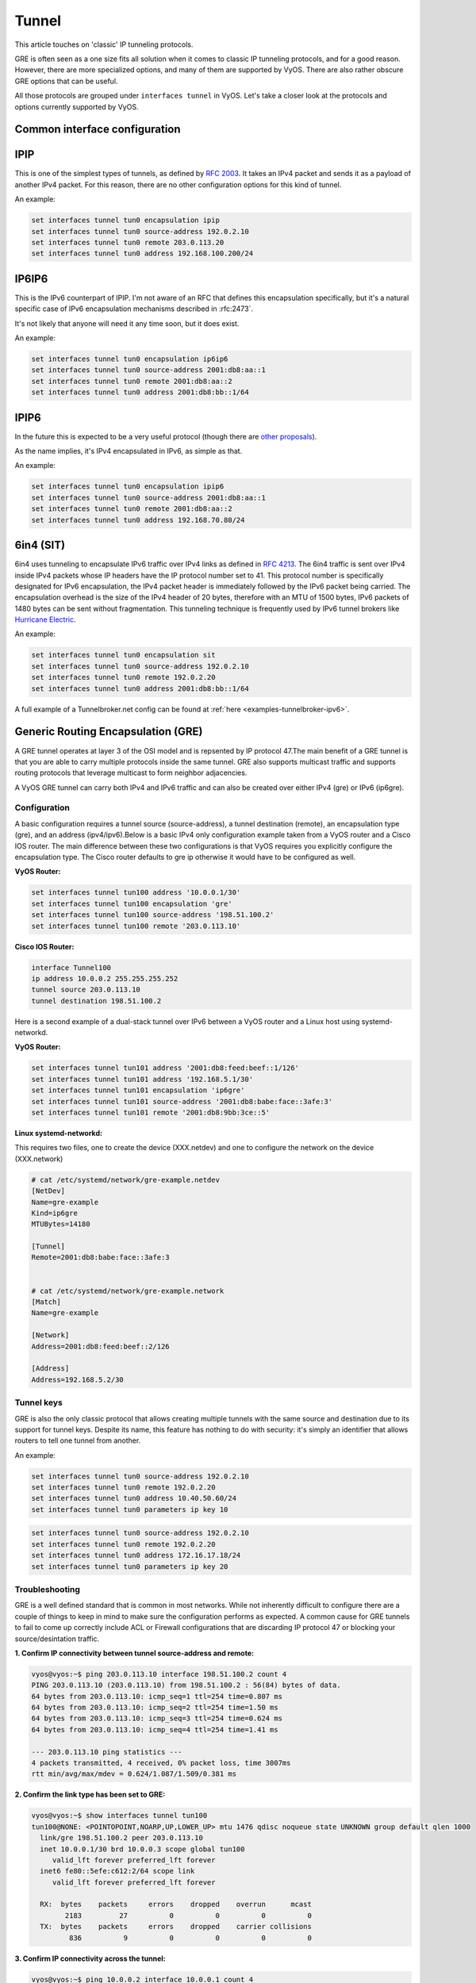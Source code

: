 .. _tunnel-interface:

Tunnel
======

This article touches on 'classic' IP tunneling protocols.

GRE is often seen as a one size fits all solution when it comes to classic IP
tunneling protocols, and for a good reason. However, there are more specialized
options, and many of them are supported by VyOS. There are also rather obscure
GRE options that can be useful.

All those protocols are grouped under ``interfaces tunnel`` in VyOS. Let's take
a closer look at the protocols and options currently supported by VyOS.

Common interface configuration
------------------------------

.. cmdinclude:: /_include/interface-common-without-dhcp.txt
   :var0: tunnel
   :var1: tun0

IPIP
----

This is one of the simplest types of tunnels, as defined by :rfc:`2003`.
It takes an IPv4 packet and sends it as a payload of another IPv4 packet. For
this reason, there are no other configuration options for this kind of tunnel.

An example:

.. code-block:: none

  set interfaces tunnel tun0 encapsulation ipip
  set interfaces tunnel tun0 source-address 192.0.2.10
  set interfaces tunnel tun0 remote 203.0.113.20
  set interfaces tunnel tun0 address 192.168.100.200/24

IP6IP6
------

This is the IPv6 counterpart of IPIP. I'm not aware of an RFC that defines this
encapsulation specifically, but it's a natural specific case of IPv6
encapsulation mechanisms described in :rfc:2473`.

It's not likely that anyone will need it any time soon, but it does exist.

An example:

.. code-block:: none

  set interfaces tunnel tun0 encapsulation ip6ip6
  set interfaces tunnel tun0 source-address 2001:db8:aa::1
  set interfaces tunnel tun0 remote 2001:db8:aa::2
  set interfaces tunnel tun0 address 2001:db8:bb::1/64

IPIP6
-----

In the future this is expected to be a very useful protocol (though there are
`other proposals`_).

As the name implies, it's IPv4 encapsulated in IPv6, as simple as that.

An example:

.. code-block:: none

  set interfaces tunnel tun0 encapsulation ipip6
  set interfaces tunnel tun0 source-address 2001:db8:aa::1
  set interfaces tunnel tun0 remote 2001:db8:aa::2
  set interfaces tunnel tun0 address 192.168.70.80/24

6in4 (SIT)
----------

6in4 uses tunneling to encapsulate IPv6 traffic over IPv4 links as defined in
:rfc:`4213`. The 6in4 traffic is sent over IPv4 inside IPv4 packets whose IP
headers have the IP protocol number set to 41. This protocol number is
specifically designated for IPv6 encapsulation, the IPv4 packet header is
immediately followed by the IPv6 packet being carried. The encapsulation
overhead is the size of the IPv4 header of 20 bytes, therefore with an MTU of
1500 bytes, IPv6 packets of 1480 bytes can be sent without fragmentation. This
tunneling technique is frequently used by IPv6 tunnel brokers like `Hurricane
Electric`_.

An example:

.. code-block:: none

  set interfaces tunnel tun0 encapsulation sit
  set interfaces tunnel tun0 source-address 192.0.2.10
  set interfaces tunnel tun0 remote 192.0.2.20
  set interfaces tunnel tun0 address 2001:db8:bb::1/64

A full example of a Tunnelbroker.net config can be found at
:ref:`here <examples-tunnelbroker-ipv6>`.

Generic Routing Encapsulation (GRE)
-----------------------------------

A GRE tunnel operates at layer 3 of the OSI model and is repsented by IP
protocol 47.The main benefit of a GRE tunnel is that you are able to carry
multiple protocols inside the same tunnel. GRE also supports multicast traffic
and supports routing protocols that leverage multicast to form neighbor
adjacencies.

A VyOS GRE tunnel can carry both IPv4 and IPv6 traffic and can also be created
over either IPv4 (gre) or IPv6 (ip6gre).


Configuration
^^^^^^^^^^^^^

A basic configuration requires a tunnel source (source-address), a tunnel destination
(remote), an encapsulation type (gre), and an address (ipv4/ipv6).Below is a
basic IPv4 only configuration example taken from a VyOS router and a Cisco IOS
router. The main difference between these two configurations is that VyOS
requires you explicitly configure the encapsulation type. The Cisco router
defaults to gre ip otherwise it would have to be configured as well.

**VyOS Router:**

.. code-block:: none

  set interfaces tunnel tun100 address '10.0.0.1/30'
  set interfaces tunnel tun100 encapsulation 'gre'
  set interfaces tunnel tun100 source-address '198.51.100.2'
  set interfaces tunnel tun100 remote '203.0.113.10'

**Cisco IOS Router:**

.. code-block:: none

  interface Tunnel100
  ip address 10.0.0.2 255.255.255.252
  tunnel source 203.0.113.10
  tunnel destination 198.51.100.2

Here is a second example of a dual-stack tunnel over IPv6 between a VyOS router
and a Linux host using systemd-networkd.

**VyOS Router:**

.. code-block:: none

  set interfaces tunnel tun101 address '2001:db8:feed:beef::1/126'
  set interfaces tunnel tun101 address '192.168.5.1/30'
  set interfaces tunnel tun101 encapsulation 'ip6gre'
  set interfaces tunnel tun101 source-address '2001:db8:babe:face::3afe:3'
  set interfaces tunnel tun101 remote '2001:db8:9bb:3ce::5'

**Linux systemd-networkd:**

This requires two files, one to create the device (XXX.netdev) and one
to configure the network on the device (XXX.network)

.. code-block:: none

  # cat /etc/systemd/network/gre-example.netdev
  [NetDev]
  Name=gre-example
  Kind=ip6gre
  MTUBytes=14180

  [Tunnel]
  Remote=2001:db8:babe:face::3afe:3


  # cat /etc/systemd/network/gre-example.network
  [Match]
  Name=gre-example

  [Network]
  Address=2001:db8:feed:beef::2/126

  [Address]
  Address=192.168.5.2/30

Tunnel keys
^^^^^^^^^^^

GRE is also the only classic protocol that allows creating multiple tunnels
with the same source and destination due to its support for tunnel keys.
Despite its name, this feature has nothing to do with security: it's simply
an identifier that allows routers to tell one tunnel from another.

An example:

.. code-block:: none

   set interfaces tunnel tun0 source-address 192.0.2.10
   set interfaces tunnel tun0 remote 192.0.2.20
   set interfaces tunnel tun0 address 10.40.50.60/24
   set interfaces tunnel tun0 parameters ip key 10

.. code-block:: none

   set interfaces tunnel tun0 source-address 192.0.2.10
   set interfaces tunnel tun0 remote 192.0.2.20
   set interfaces tunnel tun0 address 172.16.17.18/24
   set interfaces tunnel tun0 parameters ip key 20


Troubleshooting
^^^^^^^^^^^^^^^

GRE is a well defined standard that is common in most networks. While not
inherently difficult to configure there are a couple of things to keep in mind
to make sure the configuration performs as expected. A common cause for GRE
tunnels to fail to come up correctly include ACL or Firewall configurations
that are discarding IP protocol 47 or blocking your source/desintation traffic.

**1. Confirm IP connectivity between tunnel source-address and remote:**

.. code-block:: none

  vyos@vyos:~$ ping 203.0.113.10 interface 198.51.100.2 count 4
  PING 203.0.113.10 (203.0.113.10) from 198.51.100.2 : 56(84) bytes of data.
  64 bytes from 203.0.113.10: icmp_seq=1 ttl=254 time=0.807 ms
  64 bytes from 203.0.113.10: icmp_seq=2 ttl=254 time=1.50 ms
  64 bytes from 203.0.113.10: icmp_seq=3 ttl=254 time=0.624 ms
  64 bytes from 203.0.113.10: icmp_seq=4 ttl=254 time=1.41 ms

  --- 203.0.113.10 ping statistics ---
  4 packets transmitted, 4 received, 0% packet loss, time 3007ms
  rtt min/avg/max/mdev = 0.624/1.087/1.509/0.381 ms

**2. Confirm the link type has been set to GRE:**

.. code-block:: none

  vyos@vyos:~$ show interfaces tunnel tun100
  tun100@NONE: <POINTOPOINT,NOARP,UP,LOWER_UP> mtu 1476 qdisc noqueue state UNKNOWN group default qlen 1000
    link/gre 198.51.100.2 peer 203.0.113.10
    inet 10.0.0.1/30 brd 10.0.0.3 scope global tun100
       valid_lft forever preferred_lft forever
    inet6 fe80::5efe:c612:2/64 scope link
       valid_lft forever preferred_lft forever

    RX:  bytes    packets     errors    dropped    overrun      mcast
          2183         27          0          0          0          0
    TX:  bytes    packets     errors    dropped    carrier collisions
           836          9          0          0          0          0

**3. Confirm IP connectivity across the tunnel:**

.. code-block:: none

  vyos@vyos:~$ ping 10.0.0.2 interface 10.0.0.1 count 4
  PING 10.0.0.2 (10.0.0.2) from 10.0.0.1 : 56(84) bytes of data.
  64 bytes from 10.0.0.2: icmp_seq=1 ttl=255 time=1.05 ms
  64 bytes from 10.0.0.2: icmp_seq=2 ttl=255 time=1.88 ms
  64 bytes from 10.0.0.2: icmp_seq=3 ttl=255 time=1.98 ms
  64 bytes from 10.0.0.2: icmp_seq=4 ttl=255 time=1.98 ms

  --- 10.0.0.2 ping statistics ---
  4 packets transmitted, 4 received, 0% packet loss, time 3008ms
  rtt min/avg/max/mdev = 1.055/1.729/1.989/0.395 ms

.. note:: There is also a GRE over IPv6 encapsulation available, it is
  called: ``ip6gre``.

.. _`other proposals`: https://www.isc.org/othersoftware/
.. _`Hurricane Electric`: https://tunnelbroker.net/
